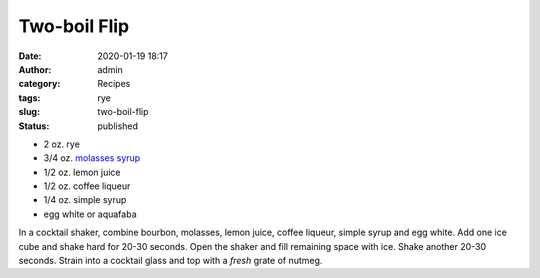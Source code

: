 Two-boil Flip
#############
:date: 2020-01-19 18:17
:author: admin
:category: Recipes
:tags: rye
:slug: two-boil-flip
:status: published

* 2 oz. rye
* 3/4 oz. `molasses syrup <http://localhost/wordpress/index.php/2020/01/19/molasses-syrup/>`__
* 1/2 oz. lemon juice
* 1/2 oz. coffee liqueur
* 1/4 oz. simple syrup
* egg white or aquafaba

In a cocktail shaker, combine bourbon, molasses, lemon juice, coffee liqueur, simple syrup and egg white. Add one ice cube and shake hard for 20-30 seconds. Open the shaker and fill remaining space with ice. Shake another 20-30 seconds. Strain into a cocktail glass and top with a *fresh* grate of nutmeg.


